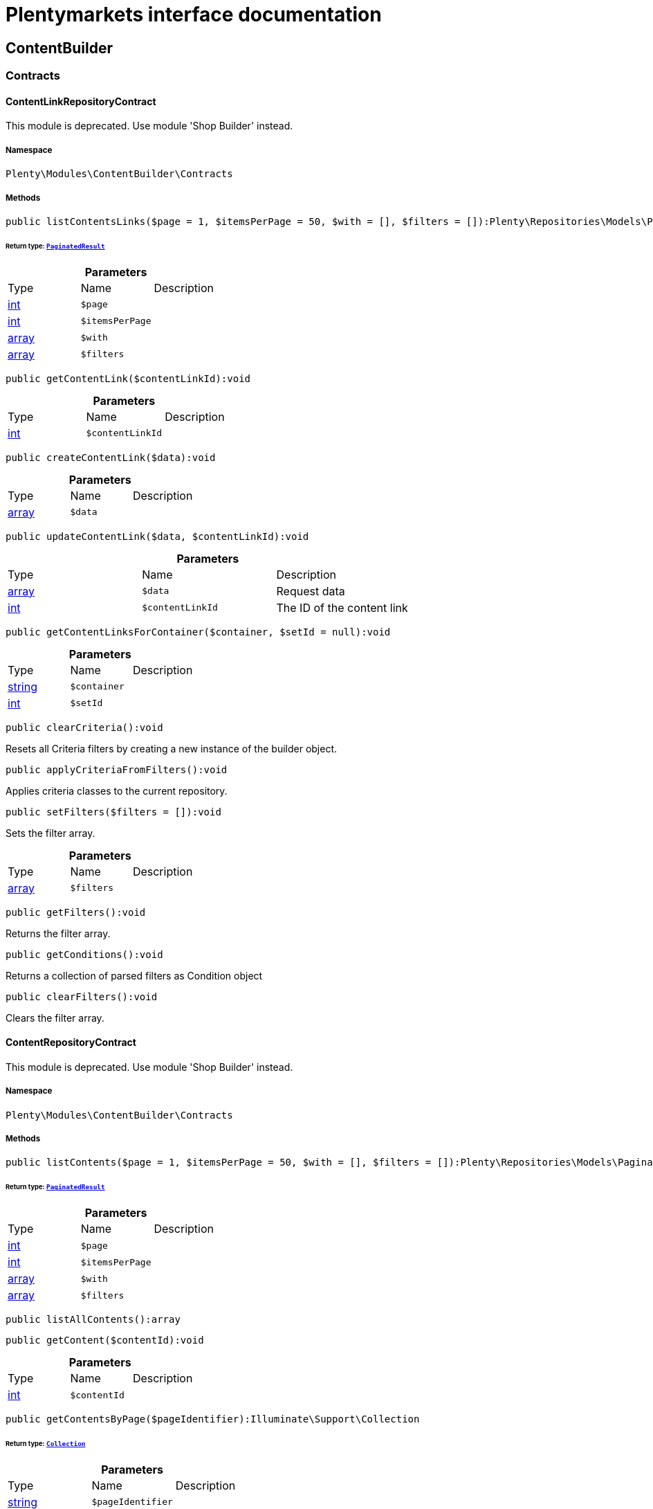 :table-caption!:
:example-caption!:
:source-highlighter: prettify
:sectids!:
= Plentymarkets interface documentation


[[contentbuilder_contentbuilder]]
== ContentBuilder

[[contentbuilder_contentbuilder_contracts]]
===  Contracts
[[contentbuilder_contracts_contentlinkrepositorycontract]]
==== ContentLinkRepositoryContract

This module is deprecated. Use module &#039;Shop Builder&#039; instead.



===== Namespace

`Plenty\Modules\ContentBuilder\Contracts`






===== Methods

[source%nowrap, php]
----

public listContentsLinks($page = 1, $itemsPerPage = 50, $with = [], $filters = []):Plenty\Repositories\Models\PaginatedResult

----

    


====== *Return type:*        xref:Miscellaneous.adoc#miscellaneous_models_paginatedresult[`PaginatedResult`]




.*Parameters*
|===
|Type |Name |Description
|link:http://php.net/int[int^]
a|`$page`
|

|link:http://php.net/int[int^]
a|`$itemsPerPage`
|

|link:http://php.net/array[array^]
a|`$with`
|

|link:http://php.net/array[array^]
a|`$filters`
|
|===


[source%nowrap, php]
----

public getContentLink($contentLinkId):void

----

    







.*Parameters*
|===
|Type |Name |Description
|link:http://php.net/int[int^]
a|`$contentLinkId`
|
|===


[source%nowrap, php]
----

public createContentLink($data):void

----

    







.*Parameters*
|===
|Type |Name |Description
|link:http://php.net/array[array^]
a|`$data`
|
|===


[source%nowrap, php]
----

public updateContentLink($data, $contentLinkId):void

----

    







.*Parameters*
|===
|Type |Name |Description
|link:http://php.net/array[array^]
a|`$data`
|Request data

|link:http://php.net/int[int^]
a|`$contentLinkId`
|The ID of the content link
|===


[source%nowrap, php]
----

public getContentLinksForContainer($container, $setId = null):void

----

    







.*Parameters*
|===
|Type |Name |Description
|link:http://php.net/string[string^]
a|`$container`
|

|link:http://php.net/int[int^]
a|`$setId`
|
|===


[source%nowrap, php]
----

public clearCriteria():void

----

    





Resets all Criteria filters by creating a new instance of the builder object.

[source%nowrap, php]
----

public applyCriteriaFromFilters():void

----

    





Applies criteria classes to the current repository.

[source%nowrap, php]
----

public setFilters($filters = []):void

----

    





Sets the filter array.

.*Parameters*
|===
|Type |Name |Description
|link:http://php.net/array[array^]
a|`$filters`
|
|===


[source%nowrap, php]
----

public getFilters():void

----

    





Returns the filter array.

[source%nowrap, php]
----

public getConditions():void

----

    





Returns a collection of parsed filters as Condition object

[source%nowrap, php]
----

public clearFilters():void

----

    





Clears the filter array.


[[contentbuilder_contracts_contentrepositorycontract]]
==== ContentRepositoryContract

This module is deprecated. Use module &#039;Shop Builder&#039; instead.



===== Namespace

`Plenty\Modules\ContentBuilder\Contracts`






===== Methods

[source%nowrap, php]
----

public listContents($page = 1, $itemsPerPage = 50, $with = [], $filters = []):Plenty\Repositories\Models\PaginatedResult

----

    


====== *Return type:*        xref:Miscellaneous.adoc#miscellaneous_models_paginatedresult[`PaginatedResult`]




.*Parameters*
|===
|Type |Name |Description
|link:http://php.net/int[int^]
a|`$page`
|

|link:http://php.net/int[int^]
a|`$itemsPerPage`
|

|link:http://php.net/array[array^]
a|`$with`
|

|link:http://php.net/array[array^]
a|`$filters`
|
|===


[source%nowrap, php]
----

public listAllContents():array

----

    







[source%nowrap, php]
----

public getContent($contentId):void

----

    







.*Parameters*
|===
|Type |Name |Description
|link:http://php.net/int[int^]
a|`$contentId`
|
|===


[source%nowrap, php]
----

public getContentsByPage($pageIdentifier):Illuminate\Support\Collection

----

    


====== *Return type:*        xref:Miscellaneous.adoc#miscellaneous_support_collection[`Collection`]




.*Parameters*
|===
|Type |Name |Description
|link:http://php.net/string[string^]
a|`$pageIdentifier`
|
|===


[source%nowrap, php]
----

public createContent($dataProviderName):void

----

    







.*Parameters*
|===
|Type |Name |Description
|link:http://php.net/string[string^]
a|`$dataProviderName`
|
|===


[source%nowrap, php]
----

public updateContent($data, $contentId):void

----

    







.*Parameters*
|===
|Type |Name |Description
|link:http://php.net/array[array^]
a|`$data`
|Request data

|link:http://php.net/int[int^]
a|`$contentId`
|The ID of the content
|===


[source%nowrap, php]
----

public clearCriteria():void

----

    





Resets all Criteria filters by creating a new instance of the builder object.

[source%nowrap, php]
----

public applyCriteriaFromFilters():void

----

    





Applies criteria classes to the current repository.

[source%nowrap, php]
----

public setFilters($filters = []):void

----

    





Sets the filter array.

.*Parameters*
|===
|Type |Name |Description
|link:http://php.net/array[array^]
a|`$filters`
|
|===


[source%nowrap, php]
----

public getFilters():void

----

    





Returns the filter array.

[source%nowrap, php]
----

public getConditions():void

----

    





Returns a collection of parsed filters as Condition object

[source%nowrap, php]
----

public clearFilters():void

----

    





Clears the filter array.


[[contentbuilder_contracts_contentstoragerepositorycontract]]
==== ContentStorageRepositoryContract

This module is deprecated. Use module &#039;Shop Builder&#039; instead.



===== Namespace

`Plenty\Modules\ContentBuilder\Contracts`






===== Methods

[source%nowrap, php]
----

public createContentData($contentId, $widgetData):void

----

    







.*Parameters*
|===
|Type |Name |Description
|link:http://php.net/int[int^]
a|`$contentId`
|

|link:http://php.net/array[array^]
a|`$widgetData`
|
|===


[source%nowrap, php]
----

public getContentData($contentId):void

----

    







.*Parameters*
|===
|Type |Name |Description
|link:http://php.net/int[int^]
a|`$contentId`
|
|===



[[contentbuilder_contracts_widget]]
==== Widget

This module is deprecated. Use module &#039;Shop Builder&#039; instead.



===== Namespace

`Plenty\Modules\ContentBuilder\Contracts`






===== Methods

[source%nowrap, php]
----

public getPreview($widgetSettings = [], $children = []):string

----

    





Get the html representation of the widget

.*Parameters*
|===
|Type |Name |Description
|link:http://php.net/array[array^]
a|`$widgetSettings`
|

|link:http://php.net/array[array^]
a|`$children`
|
|===


[source%nowrap, php]
----

public render($widgetSettings = [], $children = []):string

----

    





Render the widget

.*Parameters*
|===
|Type |Name |Description
|link:http://php.net/array[array^]
a|`$widgetSettings`
|

|link:http://php.net/array[array^]
a|`$children`
|
|===


[[contentbuilder_contentbuilder_models]]
===  Models
[[contentbuilder_models_content]]
==== Content

This module is deprecated. Use module &#039;Shop Builder&#039; instead.



===== Namespace

`Plenty\Modules\ContentBuilder\Models`





.Properties
|===
|Type |Name |Description

|link:http://php.net/int[int^]
    |id
    |The ID of the content
|link:http://php.net/string[string^]
    |dataProviderName
    |The name of the data provider
|link:http://php.net/string[string^]
    |contentData
    |The data of the content
|
    |createdAt
    |The date when the content was created
|
    |updatedAt
    |The date when the content was last updated
|link:http://php.net/string[string^]
    |type
    |The type of the content
|===


===== Methods

[source%nowrap, php]
----

public toArray()

----

    





Returns this model as an array.


[[contentbuilder_models_contentlink]]
==== ContentLink

This module is deprecated. Use module &#039;Shop Builder&#039; instead.



===== Namespace

`Plenty\Modules\ContentBuilder\Models`





.Properties
|===
|Type |Name |Description

|link:http://php.net/int[int^]
    |id
    |The ID of the content link
|link:http://php.net/int[int^]
    |contentId
    |The ID of the content
|link:http://php.net/string[string^]
    |containerName
    |The name of the container
|link:http://php.net/int[int^]
    |pluginSetId
    |The Id of the plugin set
|
    |createdAt
    |The date when the content was created
|
    |updatedAt
    |The date when the content was last updated
|===


===== Methods

[source%nowrap, php]
----

public toArray()

----

    





Returns this model as an array.

